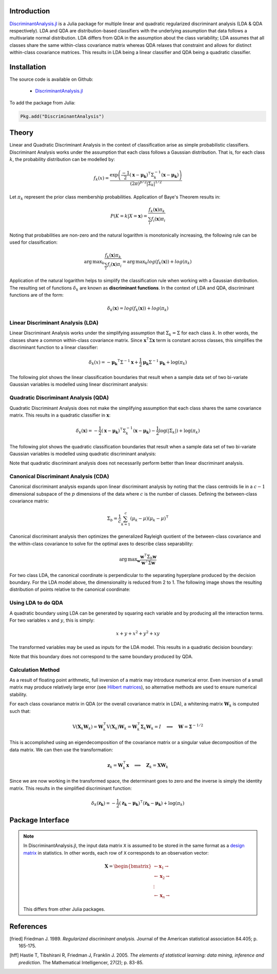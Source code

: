 Introduction
============

`DiscriminantAnalysis.jl`_ is a Julia package for multiple linear and quadratic 
regularized discriminant analysis (LDA & QDA respectively). LDA and QDA are
distribution-based classifiers with the underlying assumption that data follows
a multivariate normal distribution. LDA differs from QDA in the assumption about 
the class variability; LDA assumes that all classes share the same within-class 
covariance matrix whereas QDA relaxes that constraint and allows for distinct 
within-class covariance matrices. This results in LDA being a linear classifier
and QDA being a quadratic classifier.

Installation
============

The source code is available on Github:

  * `DiscriminantAnalysis.jl`_

.. _DiscriminantAnalysis.jl: https://github.com/trthatcher/DiscriminantAnalysis.jl

To add the package from Julia:

.. code:: julia

  Pkg.add("DiscriminantAnalysis")

Theory
======

Linear and Quadratic Discriminant Analysis in the context of classification 
arise as simple probabilistic classifiers. Discriminant Analysis works under the
assumption that each class follows a Gaussian distribution. That is, for each
class :math:`k`, the probability distribution can be modelled by:

.. math::
    
    f_k(x) = \frac{\exp\left(\frac{-1}{2}(\mathbf{x}-\mathbf{\mu_k})^{\intercal}\Sigma_k^{-1}(\mathbf{x}-\mathbf{\mu_k})\right)}{(2\pi)^{p/2}\left|\Sigma_k\right|^{1/2}}

Let :math:`\pi_k` represent the prior class membership probabilities. 
Application of Baye's Theorem results in:

.. math::

    P(K = k | X = \mathbf{x}) = \frac{f_k(\mathbf{x})\pi_k}{\sum_i f_i(\mathbf{x})\pi_i}

Noting that probabilities are non-zero and the natural logarithm is
monotonically increasing, the following rule can be used for classification:

.. math::

    \operatorname{arg\,max}_k\frac{f_k(\mathbf{x})\pi_k}{\sum_i f_i(\mathbf{x})\pi_i}
    = \operatorname{arg\,max}_k log(f_k(\mathbf{x})) + log(\pi_k)

Application of the natural logarithm helps to simplify the classification rule 
when working with a Gaussian distribution. The resulting set of functions
:math:`\delta_k` are known as **discriminant functions**. In the context of LDA
and QDA, discriminant functions are of the form:

.. math::

    \delta_k(\mathbf{x}) = log(f_k(\mathbf{x})) + log(\pi_k)


Linear Discriminant Analysis (LDA)
----------------------------------

Linear Discriminant Analysis works under the simplifying assumption that
:math:`\Sigma_k = \Sigma` for each class :math:`k`. In other words, the classes
share a common within-class covariance matrix. Since
:math:`\mathbf{x}^\intercal \Sigma \mathbf{x}` term is constant across classes, 
this simplifies the discriminant function to a linear classifier:

.. math::

    \delta_k(x) =  
    -\mathbf{\mu_k}^{\intercal}\Sigma^{-1}\mathbf{x} +
    \frac{1}{2}\mathbf{\mu_k}\Sigma^{-1}\mathbf{\mu_k}
    + \log(\pi_k)

The following plot shows the linear classification boundaries that result when a
sample data set of two bi-variate Gaussian variables is modelled using linear
discriminant analysis:

.. image:: visualization/lda.png


Quadratic Discriminant Analysis (QDA)
-------------------------------------

Quadratic Discriminant Analysis does not make the simplifying assumption that
each class shares the same covariance matrix. This results in a quadratic
classifier in :math:`\mathbf{x}`:

.. math::

    \delta_k(\mathbf{x}) =  
    -\frac{1}{2}(\mathbf{x}-\mathbf{\mu_k})^{\intercal}\Sigma_k^{-1}(\mathbf{x}-\mathbf{\mu_k})
    -\frac{1}{2}\log\left(\left|\Sigma_k\right|\right) 
    + \log(\pi_k)

The following plot shows the quadratic classification boundaries that result 
when a sample data set of two bi-variate Gaussian variables is modelled using 
quadratic discriminant analysis:


.. image:: visualization/qda.png

Note that quadratic discriminant analysis does not necessarily perform better
than linear discriminant analysis. 


Canonical Discriminant Analysis (CDA)
-------------------------------------

Canonical discriminant analysis expands upon linear discriminant analysis by
noting that the class centroids lie in a :math:`c-1` dimensional subspace of the
:math:`p` dimensions of the data where :math:`c` is the number of classes. 
Defining the between-class covariance matrix:

.. math::

    \Sigma_b = \frac{1}{c} \sum_{k=1}^{c} (\mu_k - \mu)(\mu_k - \mu)^{\intercal}

Canonical discriminant analysis then optimizes the generalized Rayleigh quotient
of the between-class covariance and the within-class covariance to solve for 
the optimal axes to describe class separability:

.. math::

    \operatorname{arg\,max}_{\mathbf{w}}\frac{\mathbf{w}^{\intercal}\Sigma_b\mathbf{w}}{\mathbf{w}^{\intercal}\Sigma\mathbf{w}}

For two class LDA, the canonical coordinate is perpendicular to the separating
hyperplane produced by the decision boundary. For the LDA model above, the
dimensionality is reduced from 2 to 1. The following image shows the resulting
distribution of points relative to the canonical coordinate:

.. image:: visualization/cda.png


Using LDA to do QDA
-------------------

A quadratic boundary using LDA can be generated by squaring each variable and by
producing all the interaction terms. For two variables :math:`x` and :math:`y`,
this is simply:

.. math::

    x + y + x^2 + y^2 + xy

The transformed variables may be used as inputs for the LDA model. This results
in a quadratic decision boundary:

.. image:: visualization/qlda.png

Note that this boundary does not correspond to the same boundary produced by
QDA.

Calculation Method
------------------

As a result of floating point arithmetic, full inversion of a matrix may
introduce numerical error. Even inversion of a small matrix may produce
relatively large error (see `Hilbert matrices`_), so alternative methods are 
used to ensure numerical stability.

For each class covariance matrix in QDA (or the overall covariance matrix in
LDA), a whitening matrix :math:`\mathbf{W}_k` is computed such that:

.. math::

    \operatorname{V}(\mathbf{X}_k \mathbf{W}_k) 
    = \mathbf{W}_k^{\intercal} \operatorname{V}(\mathbf{X}_k) \mathbf{W}_k
    = \mathbf{W}_k^{\intercal} \mathbf{\Sigma}_k \mathbf{W}_k
    = I \quad \implies \quad \mathbf{W} = \mathbf{\Sigma}^{-1/2}

This is accomplished using an eigendecomposition of the covariance matrix or a
singular value decomposition of the data matrix. We can then use the 
transformation:

.. math::

    \mathbf{z}_k = \mathbf{W}_k^{\intercal}\mathbf{x}
    \quad \implies \quad \mathbf{Z}_k = \mathbf{X}\mathbf{W}_k

Since we are now working in the transformed space, the determinant goes to zero
and the inverse is simply the identity matrix. This results in the simplified
discriminant function:

.. math::

    \delta_k(\mathbf{z_k}) =  
    -\frac{1}{2}(\mathbf{z_k}-\mathbf{\mu_k})^{\intercal}(\mathbf{z_k}-\mathbf{\mu_k})
    + \log(\pi_k)

.. _Hilbert matrices: https://en.wikipedia.org/wiki/Hilbert_matrix

Package Interface
=================

.. _format notes:

.. note::

    In DiscriminantAnalysis.jl, the input data matrix ``X`` is assumed to be 
    stored in the same format as a `design matrix`_ in statistics. In other 
    words, each row of ``X`` corresponds to an observation vector:

    .. math:: \mathbf{X} = 
                  \begin{bmatrix} 
                      \leftarrow \mathbf{x}_1 \rightarrow \\ 
                      \leftarrow \mathbf{x}_2 \rightarrow \\ 
                      \vdots \\ 
                      \leftarrow \mathbf{x}_n \rightarrow 
                   \end{bmatrix}
    
    This differs from other Julia packages.

.. _design matrix: https://en.wikipedia.org/wiki/Design_matrix

.. function:: lda(X, y [; M, priors, gamma])

    Fit a regularized linear discriminant model based on data ``X`` and class 
    identifier ``y``. ``X`` must be a matrix of floats and ``y`` must be a 
    vector of positive integers that index the classes. ``M`` is an optional 
    matrix of class means. If ``M`` is not supplied, it defaults to point 
    estimates of the class means. The ``priors`` argument represents the prior 
    probability of class membership. If ``priors`` is not supplied, it defaults
    to equal class weights.

    .. note::

        See the `format notes`_ for the data matrix ``X``.
    
    Gamma is a regularization parameter that shrinks the covariance matrix 
    towards the average eigenvalue:

    .. math::

        \mathbf{\Sigma}(\gamma) = (1-\gamma)\mathbf{\Sigma} + \gamma
          \left(\frac{\operatorname{trace}(\mathbf{\Sigma})}{p}\right) \mathbf{I}

    This type of regularization can be used counteract bias in the eigenvalue
    estimates generated from the sample covariance matrix.

    The components of the LDA model may be extracted from the ``ModelLDA`` 
    object returned by the ``lda`` function:

    ========== =====================================================
    Argument   Description
    ========== =====================================================
    ``is_cda`` Boolean value; the model is a CDA model if ``true``
    ``W``      The whitening matrix used to decorrelate observations
    ``M``      A matrix of class means; one per row
    ``priors`` A vector of class prior probabilities
    ``gamma``  The regularization parameter as defined above.
    ========== =====================================================


.. function:: cda(X, y [; M, priors, gamma])

    Fit a regularized canonical discriminant model based on data ``X`` and class 
    identifier ``y``. The CDA model is identical to an LDA model, except that
    dimensionality reduction is included in the whitening transformation matrix.
    See the ``lda`` documentation for information on the arguments.

.. function:: qda(X, y [; M, priors, gamma, lambda])

    Fit a regularized quadratic discriminant model based on data ``X`` and class 
    identifier ``y``. ``X`` must be a matrix of floats and ``y`` must be a 
    vector of positive integers that index the classes. ``M`` is an optional 
    matrix of class means. If ``M`` is not supplied, it defaults to point 
    estimates of the class means. The ``priors`` argument represents the prior 
    probability of class membership. If ``priors`` is not supplied, it defaults
    to equal class weights.
    
    .. note::

        See the `format notes`_ for the data matrix ``X``.

    Lambda is a regularization parameter that shrinks the class covariance 
    matrices towards the overall covariance matrix:

    .. math::

        \mathbf{\Sigma}_{k}(\lambda) = (1-\lambda)\mathbf{\Sigma}_k 
         + \lambda \mathbf{\Sigma}

    As in LDA, gamma is a regularization parameter that shrinks the covariance
    matrix towards the average eigenvalue:

    .. math::

        \mathbf{\Sigma}_{k}(\gamma,\lambda) 
        = (1-\gamma)\mathbf{\Sigma}_{k}(\lambda) + \gamma
          \left(\frac{\operatorname{trace}(\mathbf{\Sigma}_{k}(\lambda))}{p}\right) \mathbf{I}
     
    The components of the QDA model may be extracted from the ``ModelQDA`` 
    object returned by the ``qda`` function:

    ========== =====================================================
    Argument   Description
    ========== =====================================================
    ``W_k``    The vector of whitening matrices (one per class)
    ``M``      A matrix of class means; one per row
    ``priors`` A vector of class prior probabilities
    ``gamma``  The regularization parameter as defined above.
    ``lambda`` The regularization parameter as defined above.
    ========== =====================================================

.. function:: discriminants(model, Z)

    Returns a matrix of discriminant function values based on ``model``. Each
    column of values corresponds to a class discriminant function and each row
    corresponds to the discriminant function values for an observation in ``Z``.
    For example, ``Z[i,j]`` corresponds to the discriminant function value of
    class ``j`` for observation ``i``.

.. function:: classify(model, Z)

    Returns a vector of class indices based on the classification rule. This
    function takes the output of the ``discriminants`` function and applies
    ``indmax`` to each row to determine the class.

References
==========

.. [fried] Friedman J. 1989. *Regularized discriminant analysis.* Journal of
           the American statistical association 84.405; p. 165-175.

.. [hff] Hastie T, Tibshirani R, Friedman J, Franklin J. 2005. *The elements of
         statistical learning: data mining, inference and prediction*. The 
         Mathematical Intelligencer, 27(2); p. 83-85.
